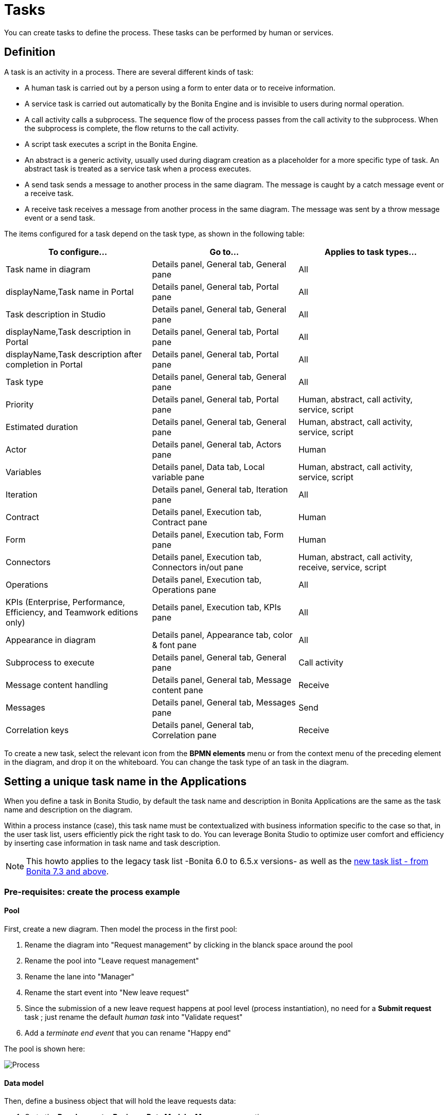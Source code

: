 = Tasks
:description: You can create tasks to define the process. These tasks can be performed by human or services.

You can create tasks to define the process. These tasks can be performed by human or services.

== Definition

A task is an activity in a process. There are several different kinds of task:

* A human task is carried out by a person using a form to enter data or to receive information.
* A service task is carried out automatically by the Bonita Engine and is invisible to users during normal operation.
* A call activity calls a subprocess. The sequence flow of the process passes from the call activity
to the subprocess. When the subprocess is complete, the flow returns to the call activity.
* A script task executes a script in the Bonita Engine.
* An abstract is a generic activity, usually used during diagram creation as a placeholder for a more specific type of task.
An abstract task is treated as a service task when a process executes.
* A send task sends a message to another process in the same diagram. The message is caught by a catch message event or a receive task.
* A receive task receives a message from another process in the same diagram. The message was sent by a throw message event or a send task.

The items configured for a task depend on the task type, as shown in the following table:

|===
| To configure... | Go to... | Applies to task types...

| Task name in diagram
| Details panel, General tab, General pane
| All

| displayName,Task name in Portal
| Details panel, General tab, Portal pane
| All

| Task description in Studio
| Details panel, General tab, General pane
| All

| displayName,Task description in Portal
| Details panel, General tab, Portal pane
| All

| displayName,Task description after completion in Portal
| Details panel, General tab, Portal pane
| All

| Task type
| Details panel, General tab, General pane
| All

| Priority
| Details panel, General tab, Portal pane
| Human, abstract, call activity, service, script

| Estimated duration
| Details panel, General tab, General pane
| Human, abstract, call activity, service, script

| Actor
| Details panel, General tab, Actors pane
| Human

| Variables
| Details panel, Data tab, Local variable pane
| Human, abstract, call activity, service, script

| Iteration
| Details panel, General tab, Iteration pane
| All

| Contract
| Details panel, Execution tab, Contract pane
| Human

| Form
| Details panel, Execution tab, Form pane
| Human

| Connectors
| Details panel, Execution tab, Connectors in/out pane
| Human, abstract, call activity, receive, service, script

| Operations
| Details panel, Execution tab, Operations pane
| All

| KPIs (Enterprise, Performance, Efficiency, and Teamwork editions only)
| Details panel, Execution tab, KPIs pane
| All

| Appearance in diagram
| Details panel, Appearance tab, color & font pane
| All

| Subprocess to execute
| Details panel, General tab, General pane
| Call activity

| Message content handling
| Details panel, General tab, Message content pane
| Receive

| Messages
| Details panel, General tab, Messages pane
| Send

| Correlation keys
| Details panel, General tab, Correlation pane
| Receive
|===

To create a new task, select the relevant icon from the *BPMN elements* menu or from the context
menu of the preceding element in the diagram, and drop it on the whiteboard. You can change the task type
of an task in the diagram.

== Setting a unique task name in the Applications

When you define a task in Bonita Studio, by default the task name and description in Bonita Applications are the same as the task name and description on the diagram.

Within a process instance (case), this task name must be contextualized with business information specific to the case so that, in the user task list, users efficiently pick the right task to do.
You can leverage Bonita Studio to optimize user comfort and efficiency by inserting case information in task name and task description.

[NOTE]
====

This howto applies to the legacy task list -Bonita 6.0 to 6.5.x versions- as well as the xref:user-task-list.adoc[new task list - from Bonita 7.3 and above].
====

=== Pre-requisites: create the process example

==== Pool

First, create a new diagram. Then model the process in the first pool:

. Rename the diagram into "Request management" by clicking in the blanck space around the pool
. Rename the pool into "Leave request management"
. Rename the lane into "Manager"
. Rename the start event into "New leave request"
. Since the submission of a new leave request happens at pool level (process instantiation), no need for a *Submit request* task ; just rename the default _human task_ into "Validate request"
. Add a _terminate end event_ that you can rename "Happy end"

The pool is shown here:

image:images/leave_request_management_process_tasklist.png[Process]
// {.img-responsive .img-thumbnail}

==== Data model

Then, define a business object that will hold the leave requests data:

. Go to the *Development* > *Business Data Model* > *Manage* menu option
. Add a business object named _LeaveRequest_ (with an upper case "L"), with 4 attributes:
 ** _startDate_: as a DATE. Set it as mandatory
 ** _endDate_: as a DATE, Set it as mandatory
 ** _requesterName_: employee who submits the leave request, as a STRING
 ** _status_: whether the request is "submitted" or "approved", as a STRING
. Click *Finish*

===== Variables

To allow this business object to be instantiated with each process instance, create a business variable at pool level:

. In the *Data* pane of the pool, *Pool variables* tab, *Business variables* table, *Add* a business variable named _leaveRequest_ (with a lower case "l").
. For *Business object*, choose *LeaveRequest* (the default value if you only have one object)
. Click *Finish*

==== Process instantiation contract

To make sure the process gets the information it needs to start a new instance, create a contract:

. In the *Execution* pane > *Contract* tab, click on *Add from data...* to generate the contract inputs from the business variable
. Choose the *Business variable* option, and then the *leaveRequest* variable
. Click *Next*
. Unselect *requesterName* and *status* as the process doesn't need this information from the form to instantiate +
The default values of business data attributes mapped to contract inputs are automatically set thanks to a script generated along with the contract inputs themselves.
. Click *Finish*, carefully read the warnings, and press *OK* and *OK*.
. In the *Execution* pane > *Contract* tab, a complex contract input is created, mapped to the selected attributes of the *leaveRequest* business variable, as shown here:

image:images/contract_for_tasklist.png[Contract]
// {.img-responsive .img-thumbnail}

In actual BPM projects, we recommend you to also add a description to each contract input. It will be used as input field caption for end-users in the auto-generated form, if you decide to use such forms up to the User Acceptance Test phase of your project.

When the leave request is submitted, _status_ and _requesterName_ default values must be set. To do so, edit the script:

. Go back to the *Data* pane, *Pool variables* tab, *Business variables* table
. Click on *leaveRequest* and on the *Edit...* button
. Close to the *Default value* field, click on the pencil icon
. In the script, add: `leaveRequestVar.status = "submitted"`, and
+
[source,groovy]
----
def initiator = BonitaUsers.getProcessInstanceInitiator(apiAccessor,processInstanceId);
leaveRequestVar.requesterName = "$initiator.firstName $initiator.lastName"
----
+
so it becomes:
+
[source,groovy]
----
def leaveRequestVar = new com.company.model.LeaveRequest()
leaveRequestVar.startDate = leaveRequestInput.startDate
leaveRequestVar.endDate = leaveRequestInput.endDate
leaveRequestVar.status = "submitted"
def initiator = BonitaUsers.getProcessInstanceInitiator(apiAccessor,processInstanceId);
leaveRequestVar.requesterName = "$initiator.firstName $initiator.lastName"
return leaveRequestVar
----

. Click *OK*, and *OK*.

==== Instantiation form

The Studio generates a form based on the contract requirements, for test purposes only.
This is the form used in this howto, to save some time.

==== "Validate request" task

For the sake of this howto, do not specify any contract or form on the task, but just create an operation to switch the request status from "submitted" to "validated" when the task is completed.

. Click on task "Validate request"
. Go to the *Execution* pane > *Operations* tab
. Click on *Add*
. In the left operand, select _leaveRequest_
. As operator, select *Use a Java method* and then *setStatus(String) - void*
. Click *OK*
. In the right operand, write _approved_

The operation is shown here:

image:images/operation_on_status.png[Operation on status]
// {.img-responsive .img-thumbnail}

There you go. The process is ready. So how can you set a unique name for tasks, to be displayed in the user task list?

=== Configure the display options

For each case (request), the task should display the requester's name, the request start date, end date, and status. After the task is submitted, the status will change and the task can also display the validator's name.

As a good practice, we advise to display static information that defines the task in the *Display name* field, and dynamic information that appears, disappears or changes over the life of the case in the *Display description* and *Description after completion* fields. Therefore:

* Start date, end date, and requester's name will be managed in the task name
* Status and validator's name will be managed in the description

To configure the display options:

. Select the *Validate request* task
. Go to *General* pane > *Portal* tab.

==== Display name

The task display name will be made of the requester's first name, last name, and the leave start date and end date.

. Next to the *Display name* field, click the *pencil* icon to display the expression editor.
. Select the *Script* expression
. Give it a name: *buildValidateRequestDisplayName()*
. Type the script.
+
[source,groovy]
----
 return "Validate leave: ${leaveRequest.requesterName}: ${leaveRequest.startDate.format('yyyy-M-d')} / ${leaveRequest.endDate.format('yyyy-M-d')}".toString()
----

. Click *OK*.

==== Display description

As a dynamic information, status is addressed here:

. Next to the *Display description* field, click the *pencil* icon to display the expression editor.
. Select the *Script* expression type
. Give it a name: *buildValidateRequestDisplayDescription()*
. Type the script.
+
[source,groovy]
----
 return "${leaveRequest.status}".toString()
----

. Click *OK*.

==== Description after completion

The status of the request when it's validated as well as the validator's name are displayed in the *Done tasks* filter of the user task list. To define it:

. Next to the *Description after completion* field, click the *pencil* icon to display the expression editor.
. Select the *Script* expression type
. Give it a name: *buildValidateRequestDescAfterCompletion()*
. Type the script.
+
[source,groovy]
----
 import com.bonitasoft.engine.api.APIAccessor;

 def executedBy = BonitaUsers.getUser(apiAccessor, apiAccessor.processAPI.getHumanTaskInstance(activityInstanceId).executedBy);
 return "${leaveRequest.status} by ${executedBy.firstName} ${executedBy.lastName}".toString()
----

. Click *OK*

When reusing these features for your own projects, make sure that the result of your scripts do not exceed 255 characters.

=== View it in the task list

. Save the diagram
. Run the pool. The default logged in user is Walter Bates
. Fill out the default instantiation form with two dates
. Click on *Start*

Once you are sent to the task list, you can see that the task name is contextualized. +
It is computed once, when the task becomes ready.

[NOTE]
====

The following set of instructions only applies to the task list in Bonita 7.3.0 and above. In earlier versions, the *Description* field is displayed by default.
====

To display the *Description* column and view the _submitted_ status:

. Click on the *settings wheel* icon on the top right of the list
. Select *Description*
. Click outside the settings box
The table settings have changed to display the *Description* column. It will be stored in the local storage of the browser

You can see the description field, showing the status: "submitted", as shown here:

image:images/display_task_name_and_description.png[display task name and description]
// {.img-responsive .img-thumbnail}

. Logout
. Login with helen.kelly / bpm credentials (since Helen Kelly is Walter Bates' manager)
. Perform the task
. Go to the *Done tasks* filter

The *Description* column now shows the description after completion, with an edited status as well as the name of who performed the task, as shown here :

image:images/description_after_completion.png[description after completion]
// {.img-responsive .img-thumbnail}

If you don't use the description after completion field, the *Description* column will still show the "display description" information.

Unlike the "technical" name and description of a task in the Studio, which are useful for development, information for each task as _display name_, _display description_ and _description after completion_ will be unique for each case in the task list, to make the task list more efficient for the users.

=== Search a task name based on word-based search

Another feature you can use to improve end users efficiency and satisfaction is _word-based search_: +
To allow users to efficiently search by task name, you can configure the search option: from _starts by_ (the beginning of the whole task name string), you can switch to _word-based search_ (the beginning of every word in the task name).

To do so, go to xref:using-list-and-search-methods.adoc]#word_based_search[word-based search].

[NOTE]
====

Setting the word-based search may result in lesser performance, with some delay experienced by users on the display of search results. Turning this feature on requires some testing on your environment.
====
